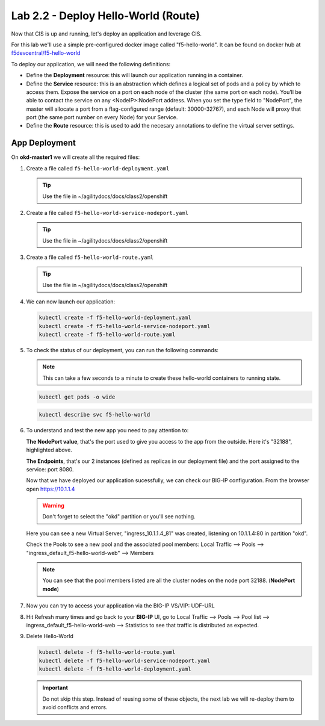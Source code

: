 Lab 2.2 - Deploy Hello-World (Route)
====================================

Now that CIS is up and running, let's deploy an application and leverage CIS.

For this lab we'll use a simple pre-configured docker image called 
"f5-hello-world". It can be found on docker hub at
`f5devcentral/f5-hello-world <https://hub.docker.com/r/f5devcentral/f5-hello-world/>`_

To deploy our application, we will need the following definitions:

- Define the **Deployment** resource: this will launch our application running
  in a container.

- Define the **Service** resource: this is an abstraction which defines a
  logical set of pods and a policy by which to access them. Expose the service
  on a port on each node of the cluster (the same port on each node). You’ll
  be able to contact the service on any <NodeIP>:NodePort address. When you set
  the type field to "NodePort", the master will allocate a port from a
  flag-configured range (default: 30000-32767), and each Node will proxy that
  port (the same port number on every Node) for your Service.

- Define the **Route** resource: this is used to add the necesary annotations
  to define the virtual server settings.

  .. seealso:: 
     `Supported Route Annotations <https://clouddocs.f5.com/products/connectors/k8s-bigip-ctlr/v1.11/#supported-route-annotations>`_
  
App Deployment
--------------

On **okd-master1** we will create all the required files:

#. Create a file called ``f5-hello-world-deployment.yaml``

   .. tip:: Use the file in ~/agilitydocs/docs/class2/openshift

   .. literalinclude:: ../openshift/f5-hello-world-deployment.yaml
      :language: yaml
      :linenos:
      :emphasize-lines: 2,7,20

#. Create a file called ``f5-hello-world-service-nodeport.yaml``

   .. tip:: Use the file in ~/agilitydocs/docs/class2/openshift

   .. literalinclude:: ../openshift/f5-hello-world-service-nodeport.yaml
      :language: yaml
      :linenos:
      :emphasize-lines: 2,17

#. Create a file called ``f5-hello-world-route.yaml``

   .. tip:: Use the file in ~/agilitydocs/docs/class2/openshift

   .. literalinclude:: ../openshift/f5-hello-world-route.yaml
      :language: yaml
      :linenos:
      :emphasize-lines: 2,7-9,23,24

#. We can now launch our application:

   .. code-block:: bash

      kubectl create -f f5-hello-world-deployment.yaml
      kubectl create -f f5-hello-world-service-nodeport.yaml
      kubectl create -f f5-hello-world-route.yaml

   .. image:: ../images/f5-container-connector-launch-app.png

#. To check the status of our deployment, you can run the following commands:

   .. note:: This can take a few seconds to a minute to create these
      hello-world containers to running state.

   .. code-block:: bash

      kubectl get pods -o wide

   .. image:: ../images/f5-hello-world-pods.png

   .. code-block:: bash

      kubectl describe svc f5-hello-world

   .. image:: ../images/f5-container-connector-check-app-definition.png

#. To understand and test the new app you need to pay attention to:

   **The NodePort value**, that's the port used to give you access to the app
   from the outside. Here it's "32188", highlighted above.

   **The Endpoints**, that's our 2 instances (defined as replicas in our
   deployment file) and the port assigned to the service: port 8080.

   Now that we have deployed our application sucessfully, we can check our
   BIG-IP configuration. From the browser open https://10.1.1.4

   .. warning:: Don't forget to select the "okd" partition or you'll
      see nothing.

   Here you can see a new Virtual Server, "ingress_10.1.1.4_81" was created,
   listening on 10.1.1.4:80 in partition "okd".

   .. image:: ../images/f5-container-connector-check-app-bigipconfig.png

   Check the Pools to see a new pool and the associated pool members:
   Local Traffic --> Pools --> "ingress_default_f5-hello-world-web"
   --> Members

   .. image:: ../images/f5-container-connector-check-app-bigipconfig2.png

   .. note:: You can see that the pool members listed are all the cluster
      nodes on the node port 32188. (**NodePort mode**)

#. Now you can try to access your application via the BIG-IP VS/VIP: UDF-URL

   .. image:: ../images/f5-container-connector-access-app.png

#. Hit Refresh many times and go back to your **BIG-IP** UI, go to Local
   Traffic --> Pools --> Pool list --> ingress_default_f5-hello-world-web -->
   Statistics to see that traffic is distributed as expected.

   .. image:: ../images/f5-container-connector-check-app-bigip-stats.png

#. Delete Hello-World

   .. code-block:: bash

      kubectl delete -f f5-hello-world-route.yaml
      kubectl delete -f f5-hello-world-service-nodeport.yaml
      kubectl delete -f f5-hello-world-deployment.yaml

   .. important:: Do not skip this step. Instead of reusing some of these
      objects, the next lab we will re-deploy them to avoid conflicts and
      errors.
